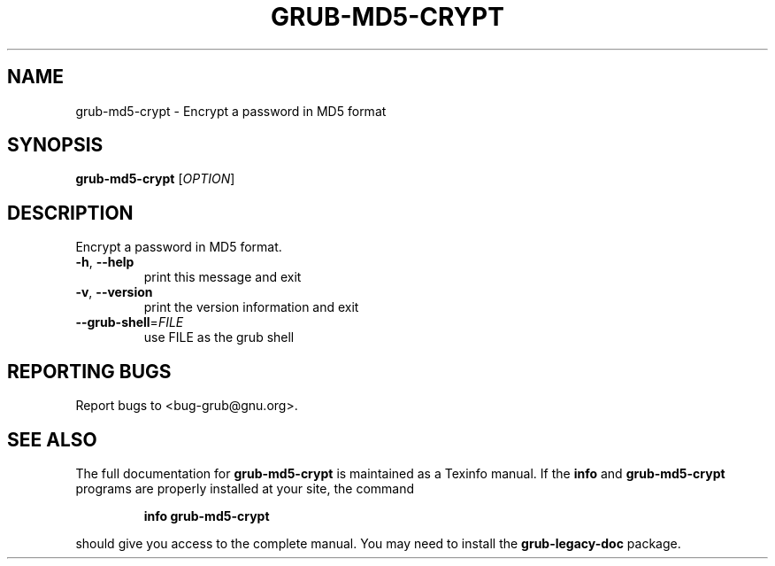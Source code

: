 .\" DO NOT MODIFY THIS FILE!  It was generated by help2man 1.48.5.
.TH GRUB-MD5-CRYPT "8" "August 2021" "grub-md5-crypt (GNU GRUB )" "System Administration Utilities"
.SH NAME
grub-md5-crypt \- Encrypt a password in MD5 format
.SH SYNOPSIS
.B grub-md5-crypt
[\fI\,OPTION\/\fR]
.SH DESCRIPTION
Encrypt a password in MD5 format.
.TP
\fB\-h\fR, \fB\-\-help\fR
print this message and exit
.TP
\fB\-v\fR, \fB\-\-version\fR
print the version information and exit
.TP
\fB\-\-grub\-shell\fR=\fI\,FILE\/\fR
use FILE as the grub shell
.SH "REPORTING BUGS"
Report bugs to <bug\-grub@gnu.org>.
.SH "SEE ALSO"
The full documentation for
.B grub-md5-crypt
is maintained as a Texinfo manual.  If the
.B info
and
.B grub-md5-crypt
programs are properly installed at your site, the command
.IP
.B info grub-md5-crypt
.PP
should give you access to the complete manual.
You may need to install the
.B grub\-legacy\-doc
package.
